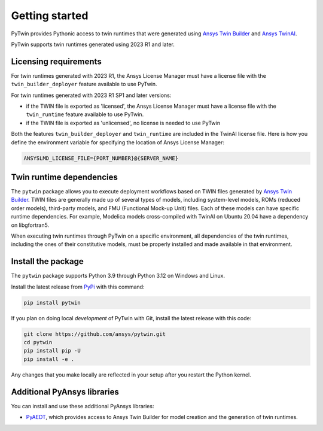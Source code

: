 .. _getting_started:

===============
Getting started
===============

PyTwin provides Pythonic access to twin runtimes that were generated using
`Ansys Twin Builder <https://www.ansys.com/products/digital-twin/ansys-twin-builder>`_ and
`Ansys TwinAI <https://www.ansys.com/products/digital-twin/ansys-twinai>`_.

PyTwin supports twin runtimes generated using 2023 R1 and later.

Licensing requirements
----------------------

For twin runtimes generated with 2023 R1, the Ansys License Manager must have a license file with the
``twin_builder_deployer`` feature available to use PyTwin.

For twin runtimes generated with 2023 R1 SP1 and later versions:

- if the TWIN file is exported as 'licensed', the Ansys License Manager must have a license file with the
  ``twin_runtime`` feature available to use PyTwin.
- if the TWIN file is exported as 'unlicensed', no license is needed to use PyTwin

Both the features ``twin_builder_deployer`` and ``twin_runtime`` are included in the
TwinAI license file. Here is how you define the environment variable for specifying the location of
Ansys License Manager:

.. code::

   ANSYSLMD_LICENSE_FILE={PORT_NUMBER}@{SERVER_NAME}


Twin runtime dependencies
-------------------------

The ``pytwin`` package allows you to execute deployment workflows based on TWIN files
generated by `Ansys Twin Builder <https://www.ansys.com/products/digital-twin/ansys-twin-builder>`_.
TWIN files are generally made up of several types of models, including system-level models, ROMs
(reduced order models), third-party models, and FMU (Functional Mock-up Unit) files. Each of these
models can have specific runtime dependencies. For example, Modelica models cross-compiled with
TwinAI on Ubuntu 20.04 have a dependency on libgfortran5.

When executing twin runtimes through PyTwin on a specific environment, all dependencies of the
twin runtimes, including the ones of their constitutive models, must be properly installed
and made available in that environment.

Install the package
-------------------

The ``pytwin`` package supports Python 3.9 through Python 3.12 on Windows and Linux.

Install the latest release from `PyPi <https://pypi.org/project/pytwin/>`_
with this command:

.. code::

   pip install pytwin


If you plan on doing local *development* of PyTwin with Git, install
the latest release with this code:

.. code::

   git clone https://github.com/ansys/pytwin.git
   cd pytwin
   pip install pip -U
   pip install -e .


Any changes that you make locally are reflected in your setup after you restart
the Python kernel.

Additional PyAnsys libraries
-----------------------------

You can install and use these additional PyAnsys libraries:

- `PyAEDT <https://aedt.docs.pyansys.com//>`_, which provides access to Ansys
  Twin Builder for model creation and the generation of twin runtimes.

